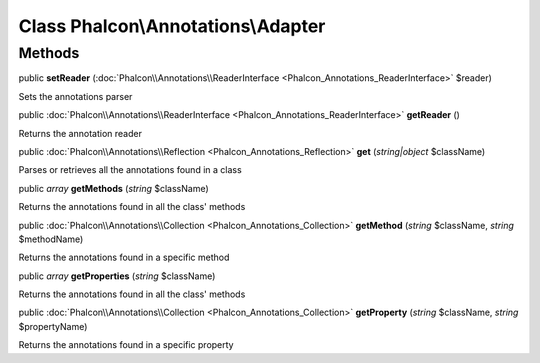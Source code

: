 Class **Phalcon\\Annotations\\Adapter**
=======================================

Methods
---------

public  **setReader** (:doc:`Phalcon\\Annotations\\ReaderInterface <Phalcon_Annotations_ReaderInterface>` $reader)

Sets the annotations parser



public :doc:`Phalcon\\Annotations\\ReaderInterface <Phalcon_Annotations_ReaderInterface>`  **getReader** ()

Returns the annotation reader



public :doc:`Phalcon\\Annotations\\Reflection <Phalcon_Annotations_Reflection>`  **get** (*string|object* $className)

Parses or retrieves all the annotations found in a class



public *array*  **getMethods** (*string* $className)

Returns the annotations found in all the class' methods



public :doc:`Phalcon\\Annotations\\Collection <Phalcon_Annotations_Collection>`  **getMethod** (*string* $className, *string* $methodName)

Returns the annotations found in a specific method



public *array*  **getProperties** (*string* $className)

Returns the annotations found in all the class' methods



public :doc:`Phalcon\\Annotations\\Collection <Phalcon_Annotations_Collection>`  **getProperty** (*string* $className, *string* $propertyName)

Returns the annotations found in a specific property



